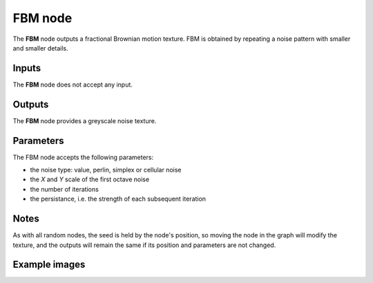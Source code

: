 FBM node
~~~~~~~~

The **FBM** node outputs a fractional Brownian motion texture.
FBM is obtained by repeating a noise pattern with smaller and smaller details.

.. image:: images/node_noise_fbm.png
	:align: center

Inputs
++++++

The **FBM** node does not accept any input.

Outputs
+++++++

The **FBM** node provides a greyscale noise texture.

Parameters
++++++++++

The FBM node accepts the following parameters:

* the noise type: value, perlin, simplex or cellular noise
* the *X* and *Y* scale of the first octave noise
* the number of iterations
* the persistance, i.e. the strength of each subsequent iteration

Notes
+++++

As with all random nodes, the seed is held by the node's position, so moving the node in the graph
will modify the texture, and the outputs will remain the same if its position and parameters
are not changed.

Example images
++++++++++++++

.. image:: images/node_noise_fbm_sample.png
	:align: center

